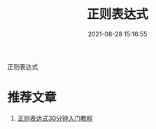 #+TITLE: 正则表达式
#+DATE: 2021-08-28 15:16:55
#+HUGO_CATEGORIES: protocol
#+HUGO_TAGS: 
#+HUGO_DRAFT: false
#+hugo_auto_set_lastmod: t
#+OPTIONS: ^:nil

正则表达式
#+hugo: more

* 推荐文章
  1. [[http://help.locoy.com/Document/Learn_Regex_For_30_Minutes.htm][正则表达式30分钟入门教程]]
  
